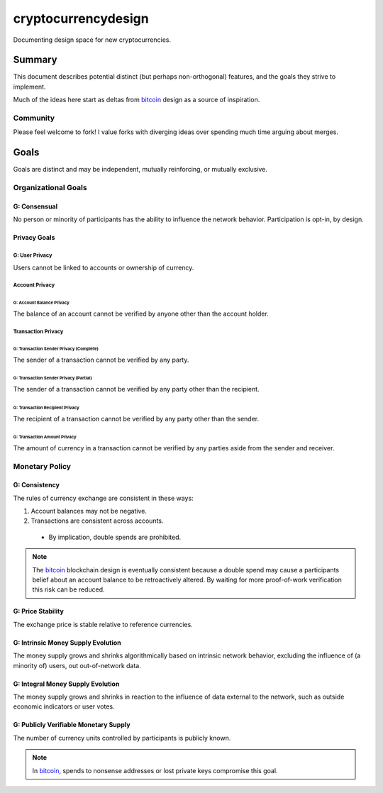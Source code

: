 ====================
cryptocurrencydesign
====================

Documenting design space for new cryptocurrencies.

Summary
=======

This document describes potential distinct (but perhaps non-orthogonal)
features, and the goals they strive to implement.

Much of the ideas here start as deltas from `bitcoin`_ design as a source
of inspiration.

.. _`bitcoin`: https://bitcoin.org/

Community
~~~~~~~~~

Please feel welcome to fork!  I value forks with diverging ideas over
spending much time arguing about merges.

Goals
=====

Goals are distinct and may be independent, mutually reinforcing, or
mutually exclusive.

Organizational Goals
~~~~~~~~~~~~~~~~~~~~

G: Consensual
-------------

No person or minority of participants has the ability to influence the
network behavior.  Participation is opt-in, by design.

Privacy Goals
-------------

G: User Privacy
...............

Users cannot be linked to accounts or ownership of currency.

Account Privacy
...............

G: Account Balance Privacy
''''''''''''''''''''''''''

The balance of an account cannot be verified by anyone other than the account holder.

Transaction Privacy
...................

G: Transaction Sender Privacy (Complete)
''''''''''''''''''''''''''''''''''''''''

The sender of a transaction cannot be verified by any party.

G: Transaction Sender Privacy (Partial)
'''''''''''''''''''''''''''''''''''''''

The sender of a transaction cannot be verified by any party other than
the recipient.

G: Transaction Recipient Privacy
''''''''''''''''''''''''''''''''

The recipient of a transaction cannot be verified by any party other
than the sender.

G: Transaction Amount Privacy
'''''''''''''''''''''''''''''

The amount of currency in a transaction cannot be verified by any parties
aside from the sender and receiver.


Monetary Policy
~~~~~~~~~~~~~~~

G: Consistency
--------------

The rules of currency exchange are consistent in these ways:

#. Account balances may not be negative.
#. Transactions are consistent across accounts.

  + By implication, double spends are prohibited.

.. note:: The `bitcoin`_ blockchain design is eventually consistent
    because a double spend may cause a participants belief about an
    account balance to be retroactively altered.  By waiting for more
    proof-of-work verification this risk can be reduced.

G: Price Stability
------------------

The exchange price is stable relative to reference currencies.

G: Intrinsic Money Supply Evolution
-----------------------------------

The money supply grows and shrinks algorithmically based on intrinsic
network behavior, excluding the influence of (a minority of) users,
out out-of-network data.

G: Integral Money Supply Evolution
----------------------------------

The money supply grows and shrinks in reaction to the influence of data
external to the network, such as outside economic indicators or user votes.

G: Publicly Verifiable Monetary Supply
--------------------------------------

The number of currency units controlled by participants is publicly known.

.. note:: In `bitcoin`_, spends to nonsense addresses or lost private
    keys compromise this goal.

